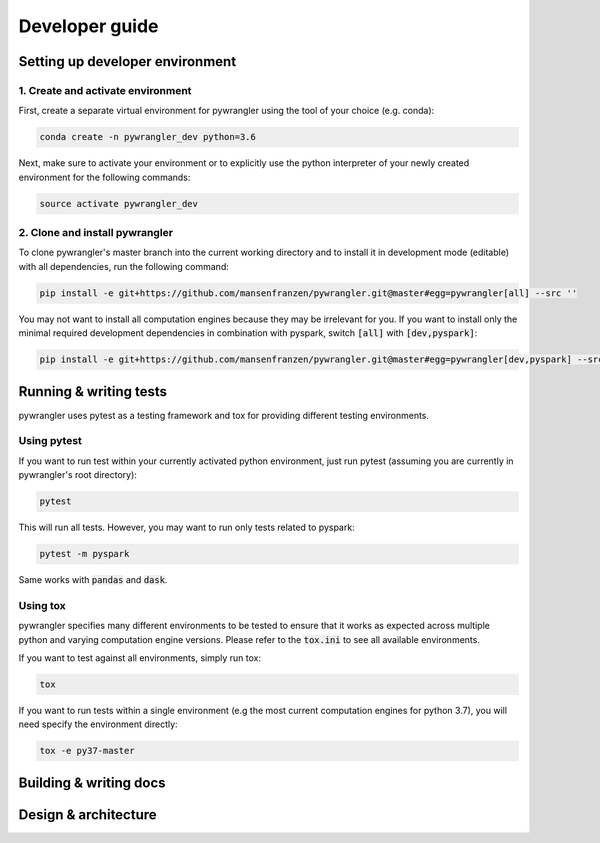 ===============
Developer guide
===============

--------------------------------
Setting up developer environment
--------------------------------

1. Create and activate environment
==================================

First, create a separate virtual environment for pywrangler using the tool of your
choice (e.g. conda):

.. code-block:: console

   conda create -n pywrangler_dev python=3.6

Next, make sure to activate your environment or to explicitly use the python
interpreter of your newly created environment for the following commands:

.. code-block:: console

   source activate pywrangler_dev

2. Clone and install pywrangler
===============================

To clone pywrangler's master branch into the current working directory
and to install it in development mode (editable) with all dependencies, run the following command:

.. code-block:: console

   pip install -e git+https://github.com/mansenfranzen/pywrangler.git@master#egg=pywrangler[all] --src ''

You may not want to install all computation engines because they may be irrelevant for you. If you want to install only the
minimal required development dependencies in combination with pyspark, switch :code:`[all]` with :code:`[dev,pyspark]`:

.. code-block:: console

   pip install -e git+https://github.com/mansenfranzen/pywrangler.git@master#egg=pywrangler[dev,pyspark] --src ''

-----------------------
Running & writing tests
-----------------------

pywrangler uses pytest as a testing framework and tox for providing different testing environments.

Using pytest
============

If you want to run test within your currently activated python environment, just run pytest
(assuming you are currently in pywrangler's root directory):

.. code-block:: console

   pytest

This will run all tests. However, you may want to run only tests related to pyspark:

.. code-block:: console

   pytest -m pyspark

Same works with :code:`pandas` and :code:`dask`.

Using tox
=========

pywrangler specifies many different environments to be tested to ensure that it
works as expected across multiple python and varying computation engine versions.
Please refer to the :code:`tox.ini` to see all available environments.

If you want to test against all environments, simply run tox:

.. code-block:: console

   tox

If you want to run tests within a single environment (e.g the most current computation engines
for python 3.7), you will need specify the environment directly:

.. code-block:: console

   tox -e py37-master

-----------------------
Building & writing docs
-----------------------

---------------------
Design & architecture
---------------------
